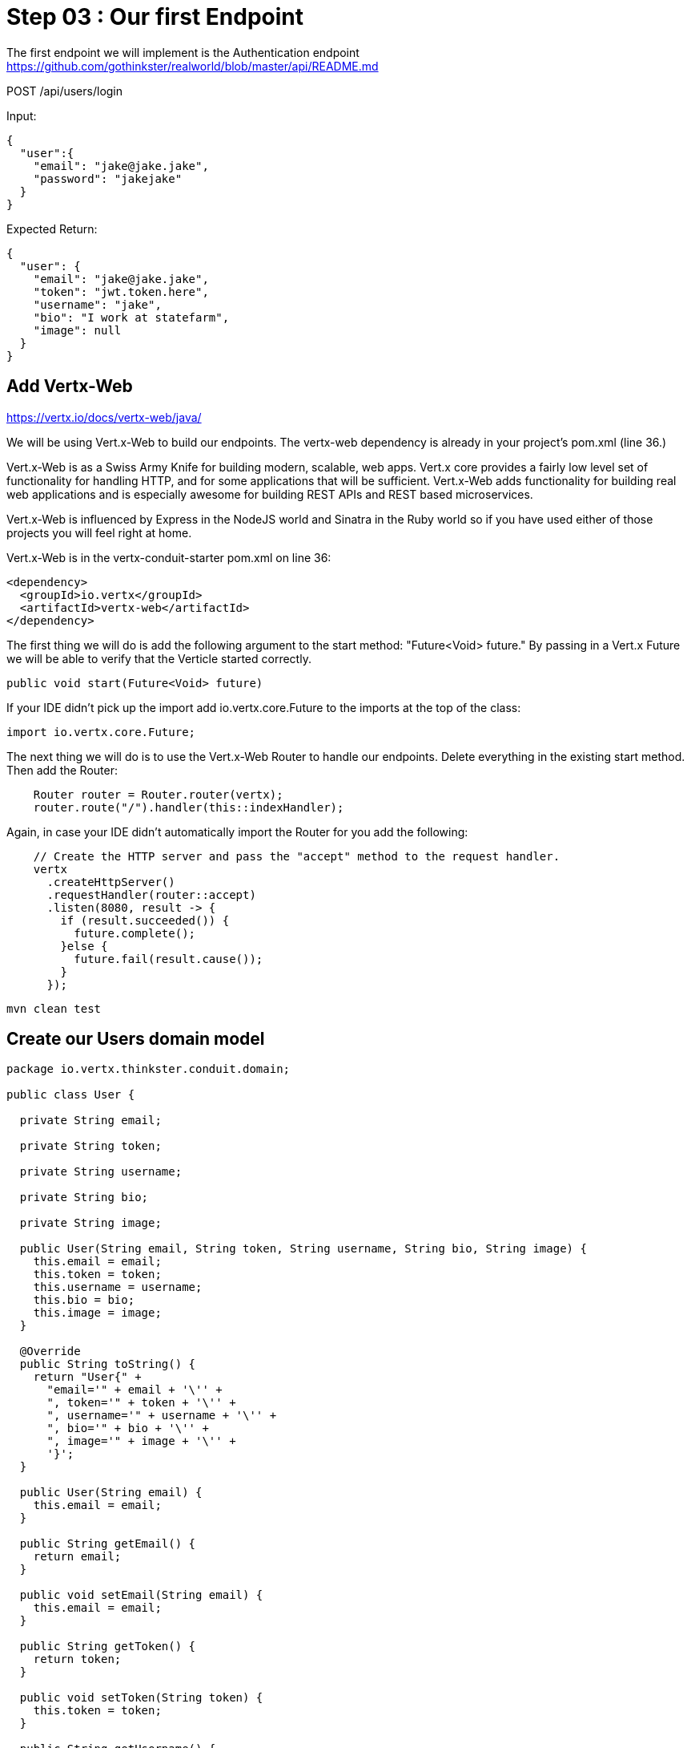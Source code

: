 = Step 03 : Our first Endpoint
:source-highlighter: coderay

The first endpoint we will implement is the Authentication endpoint
https://github.com/gothinkster/realworld/blob/master/api/README.md

POST /api/users/login

Input:
[code,json]
....
{
  "user":{
    "email": "jake@jake.jake",
    "password": "jakejake"
  }
}
....

Expected Return:
[code,json]
....
{
  "user": {
    "email": "jake@jake.jake",
    "token": "jwt.token.here",
    "username": "jake",
    "bio": "I work at statefarm",
    "image": null
  }
}
....

== Add Vertx-Web

https://vertx.io/docs/vertx-web/java/

We will be using Vert.x-Web to build our endpoints.  The vertx-web dependency is already in your project's pom.xml (line 36.)

Vert.x-Web is as a Swiss Army Knife for building modern, scalable, web apps.  Vert.x core provides a fairly low level set of functionality for handling HTTP, and for some applications that will be sufficient.  Vert.x-Web adds functionality for building real web applications and is especially awesome for building REST APIs and REST based microservices.

Vert.x-Web is influenced by Express in the NodeJS world and Sinatra in the Ruby world so if you have used either of those projects you will feel right at home. 

Vert.x-Web is in the vertx-conduit-starter pom.xml on line 36:

[code,xml]
....
<dependency>
  <groupId>io.vertx</groupId>
  <artifactId>vertx-web</artifactId>
</dependency>
....

The first thing we will do is add the following argument to the start method: "Future<Void> future."  By passing in a Vert.x Future we will be able to verify that the Verticle started correctly.

[code, java]
....
public void start(Future<Void> future)
....

If your IDE didn't pick up the import add io.vertx.core.Future to the imports at the top of the class:

[code, java]
....
import io.vertx.core.Future;
....

The next thing we will do is to use the Vert.x-Web Router to handle our endpoints.  Delete everything in the existing start method.  Then add the Router:

[code,java]
....
    Router router = Router.router(vertx);
    router.route("/").handler(this::indexHandler);
....

Again, in case your IDE didn't automatically import the Router for you add the following:

[code,java]
....
....

[code,java]
....

    // Create the HTTP server and pass the "accept" method to the request handler.
    vertx
      .createHttpServer()
      .requestHandler(router::accept)
      .listen(8080, result -> {
        if (result.succeeded()) {
          future.complete();
        }else {
          future.fail(result.cause());
        }
      });
....

[code,shell]
....
mvn clean test
....

== Create our Users domain model

[code,java]
....
package io.vertx.thinkster.conduit.domain;

public class User {

  private String email;

  private String token;

  private String username;

  private String bio;

  private String image;

  public User(String email, String token, String username, String bio, String image) {
    this.email = email;
    this.token = token;
    this.username = username;
    this.bio = bio;
    this.image = image;
  }

  @Override
  public String toString() {
    return "User{" +
      "email='" + email + '\'' +
      ", token='" + token + '\'' +
      ", username='" + username + '\'' +
      ", bio='" + bio + '\'' +
      ", image='" + image + '\'' +
      '}';
  }

  public User(String email) {
    this.email = email;
  }

  public String getEmail() {
    return email;
  }

  public void setEmail(String email) {
    this.email = email;
  }

  public String getToken() {
    return token;
  }

  public void setToken(String token) {
    this.token = token;
  }

  public String getUsername() {
    return username;
  }

  public void setUsername(String username) {
    this.username = username;
  }

  public String getBio() {
    return bio;
  }

  public void setBio(String bio) {
    this.bio = bio;
  }

  public String getImage() {
    return image;
  }

  public void setImage(String image) {
    this.image = image;
  }
}

....

== /api/users/login

Steps

* Create the Users object of our domain model
* Add a new route
* Attach a handler to the route
* Implement the handler
* Validate the required fields
* Extract the posted data
* Lookup the user (we will stub this out for now)
* Return the expected result


Add a new route: 

[code,java]
....
    router.route("/api/users/login").handler(this::loginHandler);
....

Implement loginHandler

[code,java]
....
    User user = new User();
    user.setUsername("vertx-user");
    user.setBio("Mock bio");
    user.setEmail("user@vertx.io");
    user.setToken("token");

    HttpServerResponse response = routingContext.response();
    response
      .putHeader("content-type", "text/html")
      .end(Json.encodePrettily(user));
....

./redeploy.sh

== Postman and Newman
update the variables with "localhost:8080/api"
pass the first Postman test Auth/login

== Handle the actual request values

Create a domain model to handle errors:

[code,java]
....
package io.vertx.thinkster.conduit.domain;

public class ConduitError {

  private Error error;

  public ConduitError() {

    this.error = new Error("Something went wrong");

  }

  public ConduitError(String body) {

    this.error = new Error(body);
  }

  public Error getError() {
    return error;
  }

  public void setError(Error error) {
    this.error = error;
  }

  private class Error {

    private String body;

    public Error(String body) {
      this.body = body;
    }

    public String getBody() {
      return body;
    }

    public void setBody(String body) {
      this.body = body;
    }

  }

}
....

